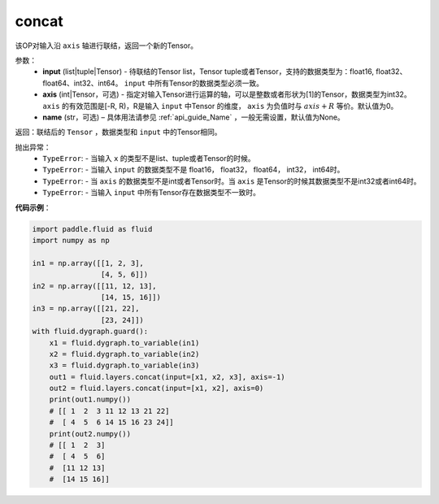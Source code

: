 .. _cn_api_fluid_layers_concat:

concat
-------------------------------

.. py:function:: paddle.fluid.layers.concat(input, axis=0, name=None)


该OP对输入沿 ``axis`` 轴进行联结，返回一个新的Tensor。

参数：
    - **input** (list|tuple|Tensor) - 待联结的Tensor list，Tensor tuple或者Tensor，支持的数据类型为：float16, float32、float64、int32、int64。 ``input`` 中所有Tensor的数据类型必须一致。
    - **axis** (int|Tensor，可选) - 指定对输入Tensor进行运算的轴，可以是整数或者形状为[1]的Tensor，数据类型为int32。 ``axis`` 的有效范围是[-R, R)，R是输入 ``input`` 中Tensor 的维度， ``axis`` 为负值时与 :math:`axis + R` 等价。默认值为0。
    - **name** (str，可选) – 具体用法请参见 :ref:`api_guide_Name` ，一般无需设置，默认值为None。

返回：联结后的 ``Tensor`` ，数据类型和 ``input`` 中的Tensor相同。


抛出异常：
    - ``TypeError``: - 当输入 ``x`` 的类型不是list、tuple或者Tensor的时候。
    - ``TypeError``: - 当输入 ``input`` 的数据类型不是 float16， float32， float64， int32， int64时。
    - ``TypeError``: - 当 ``axis`` 的数据类型不是int或者Tensor时。当 ``axis`` 是Tensor的时候其数据类型不是int32或者int64时。
    - ``TypeError``: - 当输入 ``input`` 中所有Tensor存在数据类型不一致时。

**代码示例**：

.. code-block:: python

  import paddle.fluid as fluid
  import numpy as np

  in1 = np.array([[1, 2, 3],
                  [4, 5, 6]])
  in2 = np.array([[11, 12, 13],
                  [14, 15, 16]])
  in3 = np.array([[21, 22],
                  [23, 24]])
  with fluid.dygraph.guard():
      x1 = fluid.dygraph.to_variable(in1)
      x2 = fluid.dygraph.to_variable(in2)
      x3 = fluid.dygraph.to_variable(in3)
      out1 = fluid.layers.concat(input=[x1, x2, x3], axis=-1)
      out2 = fluid.layers.concat(input=[x1, x2], axis=0)
      print(out1.numpy())
      # [[ 1  2  3 11 12 13 21 22]
      #  [ 4  5  6 14 15 16 23 24]]
      print(out2.numpy())
      # [[ 1  2  3]
      #  [ 4  5  6]
      #  [11 12 13]
      #  [14 15 16]]
